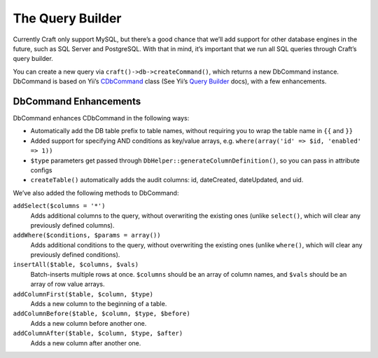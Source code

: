 The Query Builder
=================

Currently Craft only support MySQL, but there’s a good chance that we’ll add support for other database engines in the future, such as SQL Server and PostgreSQL. With that in mind, it’s important that we run all SQL queries through Craft’s query builder.

You can create a new query via ``craft()->db->createCommand()``, which returns a new DbCommand instance. DbCommand is based on Yii’s `CDbCommand <http://www.yiiframework.com/doc/api/1.1/CDbCommand>`_ class (See Yii’s `Query Builder <http://www.yiiframework.com/doc/guide/1.1/en/database.query-builder>`_  docs), with a few enhancements.

DbCommand Enhancements
----------------------

DbCommand enhances CDbCommand in the following ways:

- Automatically add the DB table prefix to table names, without requiring you to wrap the table name in ``{{`` and ``}}``
- Added support for specifying AND conditions as key/value arrays, e.g. ``where(array('id' => $id, 'enabled' => 1))``
- ``$type`` parameters get passed through ``DbHelper::generateColumnDefinition()``, so you can pass in attribute configs
- ``createTable()`` automatically adds the audit columns: id, dateCreated, dateUpdated, and uid.

We’ve also added the following methods to DbCommand:

``addSelect($columns = '*')``
	Adds additional columns to the query, without overwriting the existing ones (unlike ``select()``, which will clear any previously defined columns).

``addWhere($conditions, $params = array())``
	Adds additional conditions to the query, without overwriting the existing ones (unlike ``where()``, which will clear any previously defined conditions).

``insertAll($table, $columns, $vals)``
	Batch-inserts multiple rows at once. ``$columns`` should be an array of column names, and ``$vals`` should be an array of row value arrays.

``addColumnFirst($table, $column, $type)``
	Adds a new column to the beginning of a table.

``addColumnBefore($table, $column, $type, $before)``
	Adds a new column before another one.

``addColumnAfter($table, $column, $type, $after)``
	Adds a new column after another one.


